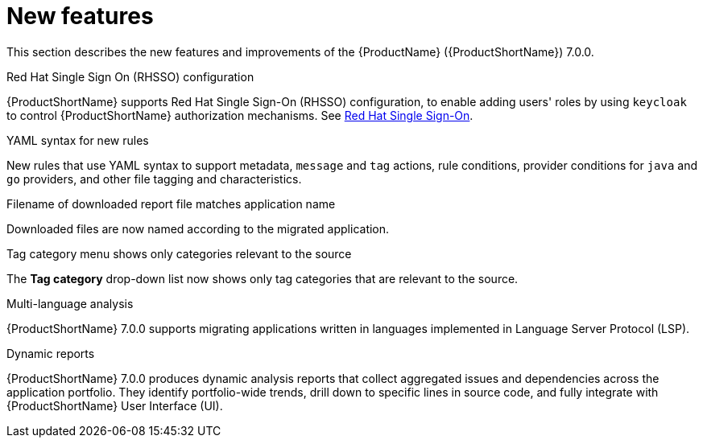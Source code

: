 // Module included in the following assemblies:
//
// * docs/release_notes/master.adoc

:_content-type: CONCEPT
[id="rn-new-features-7-0-0_{context}"]
= New features


This section describes the new features and improvements of the {ProductName} ({ProductShortName}) 7.0.0.


.Enhanced assessment module with custom questionnaire


.Grouping applications for assessment into archetypes.


.Unlink applications from JIRA


.Red Hat Single Sign On (RHSSO) configuration

{ProductShortName} supports Red Hat Single Sign-On (RHSSO) configuration, to enable adding users' roles by using `keycloak` to control {ProductShortName} authorization mechanisms. See link:https://access.redhat.com/documentation/en-us/migration_toolkit_for_applications/6.0/html/user_interface_guide/mta-6-installing-web-console-on-openshift_user-interface-guide#red_hat_single_sign_on[Red Hat Single Sign-On]. 


.YAML syntax for new rules

New rules that use YAML syntax to support metadata, `message` and `tag` actions, rule conditions, provider conditions for `java` and `go` providers, and other file tagging and characteristics.


.Filename of downloaded report file matches application name

Downloaded files are now named according to the migrated application.


.Tag category menu shows only categories relevant to the source

The *Tag category* drop-down list now shows only tag categories that are relevant to the source.


.Multi-language analysis

{ProductShortName} 7.0.0 supports migrating applications written in languages implemented in Language Server Protocol (LSP).


.Dynamic reports

{ProductShortName} 7.0.0 produces dynamic analysis reports that collect aggregated issues and dependencies across the application portfolio. They identify portfolio-wide trends, drill down to specific lines in source code, and fully integrate with {ProductShortName} User Interface (UI).
